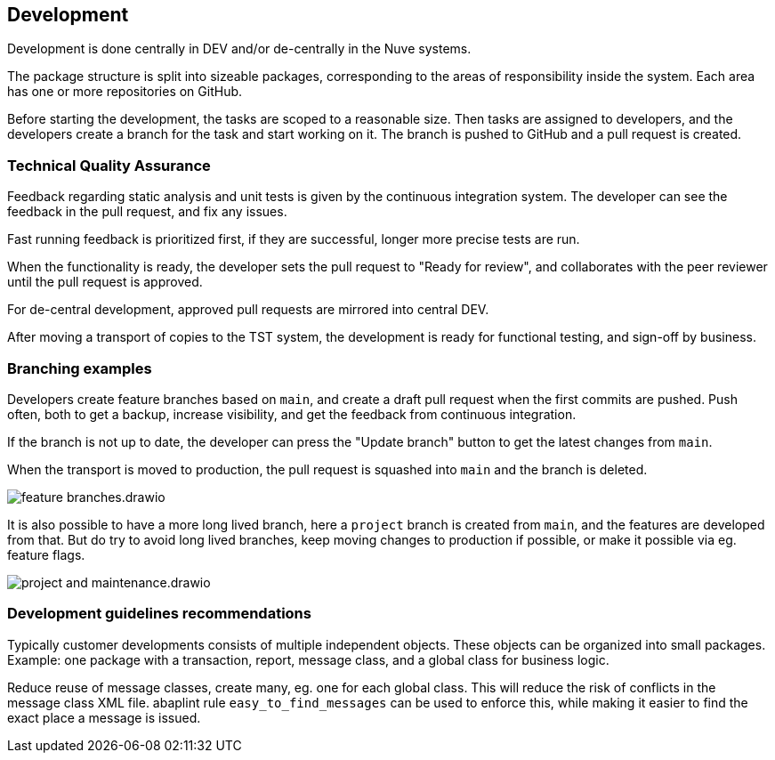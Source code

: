 == Development

Development is done centrally in DEV and/or de-centrally in the Nuve systems.

The package structure is split into sizeable packages, corresponding to the areas of responsibility inside the system. Each area has one or more repositories on GitHub.

Before starting the development, the tasks are scoped to a reasonable size.
Then tasks are assigned to developers, and the developers create a branch for the task and start working on it. The branch is pushed to GitHub and a pull request is created.

=== Technical Quality Assurance

Feedback regarding static analysis and unit tests is given by the continuous integration system. The developer can see the feedback in the pull request, and fix any issues.

Fast running feedback is prioritized first, if they are successful, longer more precise tests are run.

When the functionality is ready, the developer sets the pull request to "Ready for review", and collaborates with the peer reviewer until the pull request is approved.

For de-central development, approved pull requests are mirrored into central DEV.

After moving a transport of copies to the TST system, the development is ready for functional testing, and sign-off by business.

=== Branching examples

Developers create feature branches based on `main`, and create a draft pull request when the first commits are pushed. Push often, both to get a backup, increase visibility, and get the feedback from continuous integration.

If the branch is not up to date, the developer can press the "Update branch" button to get the latest changes from `main`.

When the transport is moved to production, the pull request is squashed into `main` and the branch is deleted.

image::img/feature_branches.drawio.svg[align="center"]

It is also possible to have a more long lived branch, here a `project` branch is created from `main`, and the features are developed from that. But do try to avoid long lived branches, keep moving changes to production if possible, or make it possible via eg. feature flags.

image::img/project_and_maintenance.drawio.svg[align="center"]

=== Development guidelines recommendations

Typically customer developments consists of multiple independent objects. These objects can be organized into small packages. Example: one package with a transaction, report, message class, and a global class for business logic.

Reduce reuse of message classes, create many, eg. one for each global class. This will reduce the risk of conflicts in the message class XML file. abaplint rule `easy_to_find_messages` can be used to enforce this, while making it easier to find the exact place a message is issued.